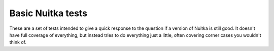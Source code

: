 ####################
 Basic Nuitka tests
####################

These are a set of tests intended to give a quick response to the
question if a version of Nuitka is still good. It doesn't have full
coverage of everything, but instead tries to do everything just a
little, often covering corner cases you wouldn't think of.
